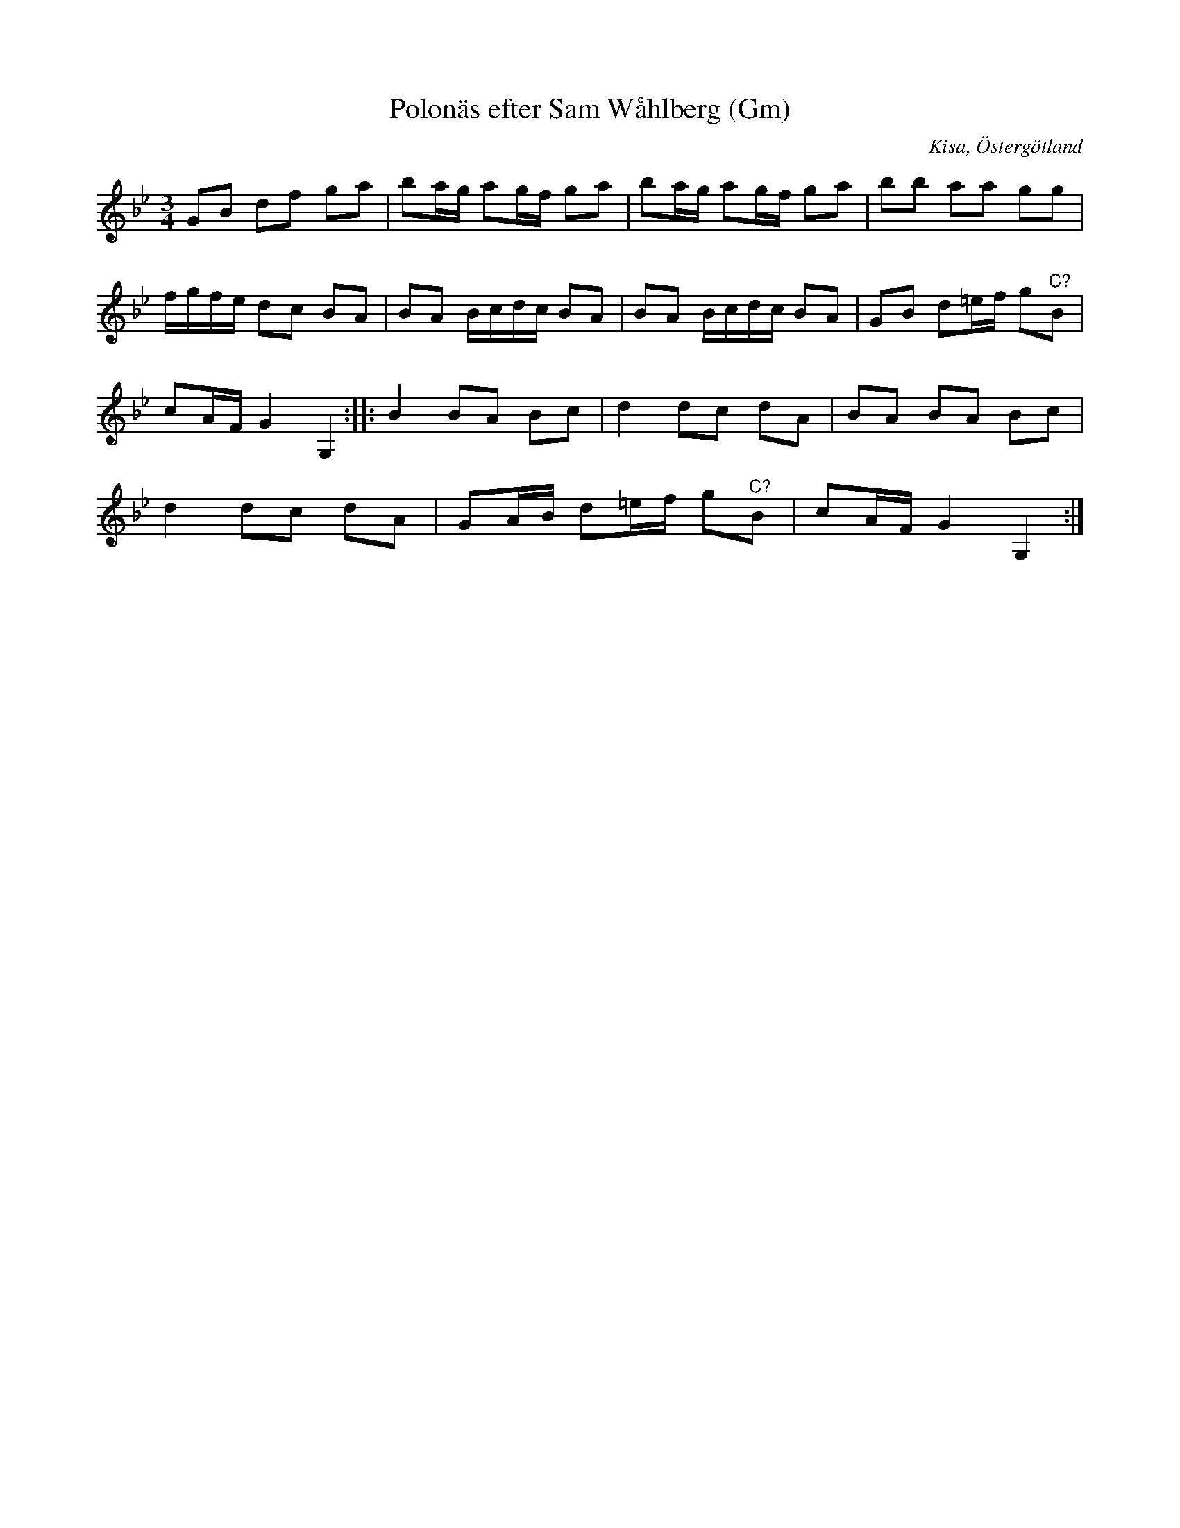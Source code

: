 %%abc-charset utf-8

X:222
T:Polonäs efter Sam Wåhlberg (Gm)
S:efter Sam Wåhlberg
B:Sam Wåhlbergs notbok, nr 222
B:FMK - katalog Ma10 bild 28
R:Slängpolska
O:Kisa, Östergötland
Z:Nils L
M:3/4
L:1/16
K:Gm
G2B2 d2f2 g2a2 | b2ag a2gf g2a2 | b2ag a2gf g2a2 | b2b2 a2a2 g2g2 | 
fgfe d2c2 B2A2 | B2A2 Bcdc B2A2 | B2A2 Bcdc B2A2 | G2B2 d2=ef g2"^C?"B2 | 
c2AF G4 G,4 :: B4 B2A2 B2c2 | d4 d2c2 d2A2 | B2A2 B2A2 B2c2 | 
d4 d2c2 d2A2 | G2AB d2=ef g2"^C?"B2 | c2AF G4 G,4 :|

